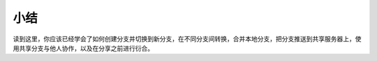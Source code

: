 小结
===============

读到这里，你应该已经学会了如何创建分支并切换到新分支，在不同分支间转换，合并本地分支，把分支推送到共享服务器上，使用共享分支与他人协作，以及在分享之前进行衍合。